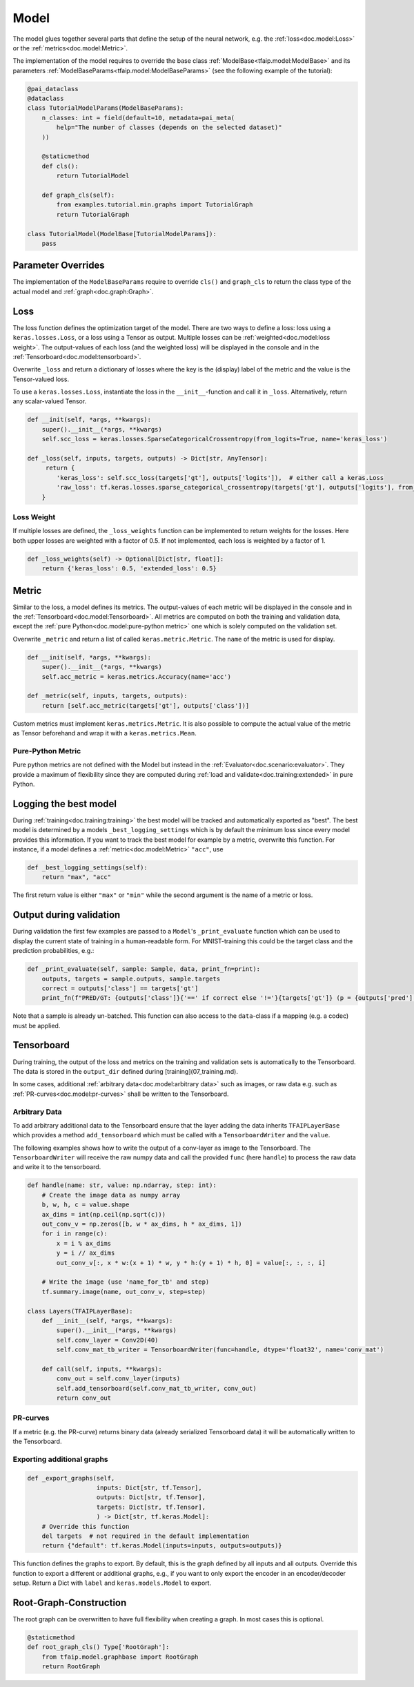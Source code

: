 Model
=====

The model glues together several parts that define the setup of the neural network, e.g. the :ref:`loss<doc.model:Loss>` or the :ref:`metrics<doc.model:Metric>`.

The implementation of the model requires to override the base class :ref:`ModelBase<tfaip.model:ModelBase>`
and its parameters :ref:`ModelBaseParams<tfaip.model:ModelBaseParams>` (see the following example of the tutorial):

.. code-block:: python

    @pai_dataclass
    @dataclass
    class TutorialModelParams(ModelBaseParams):
        n_classes: int = field(default=10, metadata=pai_meta(
            help="The number of classes (depends on the selected dataset)"
        ))

        @staticmethod
        def cls():
            return TutorialModel

        def graph_cls(self):
            from examples.tutorial.min.graphs import TutorialGraph
            return TutorialGraph

    class TutorialModel(ModelBase[TutorialModelParams]):
        pass

Parameter Overrides
-------------------

The implementation of the ``ModelBaseParams`` require to override ``cls()`` and ``graph_cls`` to return the class type of the actual model and :ref:`graph<doc.graph:Graph>`.

Loss
----

The loss function defines the optimization target of the model.
There are two ways to define a loss: loss using a ``keras.losses.Loss``, or a loss using a Tensor as output.
Multiple losses can be :ref:`weighted<doc.model:loss weight>`.
The output-values of each loss (and the weighted loss) will be displayed in the console and in the :ref:`Tensorboard<doc.model:tensorboard>`.

Overwrite ``_loss`` and return a dictionary of losses where the key is the (display) label of the metric and the value is the Tensor-valued loss.

To use a ``keras.losses.Loss``, instantiate the loss in the ``__init__``-function and call it in ``_loss``.
Alternatively, return any scalar-valued Tensor.

.. code-block:: python

    def __init(self, *args, **kwargs):
        super().__init__(*args, **kwargs)
        self.scc_loss = keras.losses.SparseCategoricalCrossentropy(from_logits=True, name='keras_loss')

    def _loss(self, inputs, targets, outputs) -> Dict[str, AnyTensor]:
         return {
            'keras_loss': self.scc_loss(targets['gt'], outputs['logits']),  # either call a keras.Loss
            'raw_loss': tf.keras.losses.sparse_categorical_crossentropy(targets['gt'], outputs['logits'], from_logits=True),  # or add a raw loss
        }

Loss Weight
~~~~~~~~~~~

If multiple losses are defined, the ``_loss_weights`` function can be implemented to return weights for the losses.
Here both upper losses are weighted with a factor of 0.5.
If not implemented, each loss is weighted by a factor of 1.

.. code-block:: python

    def _loss_weights(self) -> Optional[Dict[str, float]]:
        return {'keras_loss': 0.5, 'extended_loss': 0.5}

Metric
------

Similar to the loss, a model defines its metrics.
The output-values of each metric will be displayed in the console and in the :ref:`Tensorboard<doc.model:Tensorboard>`.
All metrics are computed on both the training and validation data, except the :ref:`pure Python<doc.model:pure-python metric>` one which is solely computed on the validation set.

Overwrite ``_metric`` and return a list of called ``keras.metric.Metric``.
The ``name`` of the metric is used for display.

.. code-block:: python

    def __init(self, *args, **kwargs):
        super().__init__(*args, **kwargs)
        self.acc_metric = keras.metrics.Accuracy(name='acc')

    def _metric(self, inputs, targets, outputs):
        return [self.acc_metric(targets['gt'], outputs['class'])]

Custom metrics must implement ``keras.metrics.Metric``.
It is also possible to compute the actual value of the metric as Tensor beforehand and wrap it with a ``keras.metrics.Mean``.

Pure-Python Metric
~~~~~~~~~~~~~~~~~~

Pure python metrics are not defined with the Model but instead in the :ref:`Evaluator<doc.scenario:evaluator>`.
They provide a maximum of flexibility since they are computed during :ref:`load and validate<doc.training:extended>` in pure Python.

Logging the best model
----------------------

During :ref:`training<doc.training:training>` the best model will be tracked and automatically exported as "best".
The best model is determined by a models ``_best_logging_settings`` which is by default the minimum loss since every model provides this information.
If you want to track the best model for example by a metric, overwrite this function.
For instance, if a model defines a :ref:`metric<doc.model:Metric>` ``"acc"``, use

.. code-block:: python

    def _best_logging_settings(self):
        return "max", "acc"

The first return value is either ``"max"`` or ``"min"`` while the second argument is the name of a metric or loss.


Output during validation
------------------------

During validation the first few examples are passed to a ``Model``'s ``_print_evaluate`` function which can be used to display the current state of training in a human-readable form.
For MNIST-training this could be the target class and the prediction probabilities, e.g.:

.. code-block:: python

    def _print_evaluate(self, sample: Sample, data, print_fn=print):
        outputs, targets = sample.outputs, sample.targets
        correct = outputs['class'] == targets['gt']
        print_fn(f"PRED/GT: {outputs['class']}{'==' if correct else '!='}{targets['gt']} (p = {outputs['pred'][outputs['class']]})")

Note that a sample is already un-batched.
This function can also access to the ``data``-class if a mapping (e.g. a codec) must be applied.

Tensorboard
-----------

During training, the output of the loss and metrics on the training and validation sets is automatically to the Tensorboard.
The data is stored in the ``output_dir`` defined during [training](07_training.md).

In some cases, additional :ref:`arbitrary data<doc.model:arbitrary data>` such as images, or raw data e.g. such as :ref:`PR-curves<doc.model:pr-curves>` shall be written to the Tensorboard.

Arbitrary Data
~~~~~~~~~~~~~~

To add arbitrary additional data to the Tensorboard ensure that the layer adding the data inherits ``TFAIPLayerBase`` which provides a method ``add_tensorboard`` which must be called with a ``TensorboardWriter`` and the ``value``.

The following examples shows how to write the output of a conv-layer as image to the Tensorboard.
The ``TensorboardWriter`` will receive the raw numpy data and call the provided ``func`` (here ``handle``) to process the raw data and write it to the tensorboard.

.. code-block:: python

    def handle(name: str, value: np.ndarray, step: int):
        # Create the image data as numpy array
        b, w, h, c = value.shape
        ax_dims = int(np.ceil(np.sqrt(c)))
        out_conv_v = np.zeros([b, w * ax_dims, h * ax_dims, 1])
        for i in range(c):
            x = i % ax_dims
            y = i // ax_dims
            out_conv_v[:, x * w:(x + 1) * w, y * h:(y + 1) * h, 0] = value[:, :, :, i]

        # Write the image (use 'name_for_tb' and step)
        tf.summary.image(name, out_conv_v, step=step)

    class Layers(TFAIPLayerBase):
        def __init__(self, *args, **kwargs):
            super().__init__(*args, **kwargs)
            self.conv_layer = Conv2D(40)
            self.conv_mat_tb_writer = TensorboardWriter(func=handle, dtype='float32', name='conv_mat')

        def call(self, inputs, **kwargs):
            conv_out = self.conv_layer(inputs)
            self.add_tensorboard(self.conv_mat_tb_writer, conv_out)
            return conv_out

PR-curves
~~~~~~~~~

If a metric (e.g. the PR-curve) returns binary data (already serialized Tensorboard data) it will be automatically written to the Tensorboard.

Exporting additional graphs
~~~~~~~~~~~~~~~~~~~~~~~~~~~

.. code-block:: python

    def _export_graphs(self,
                       inputs: Dict[str, tf.Tensor],
                       outputs: Dict[str, tf.Tensor],
                       targets: Dict[str, tf.Tensor],
                       ) -> Dict[str, tf.keras.Model]:
        # Override this function
        del targets  # not required in the default implementation
        return {"default": tf.keras.Model(inputs=inputs, outputs=outputs)}

This function defines the graphs to export.
By default, this is the graph defined by all inputs and all outputs.
Override this function to export a different or additional graphs, e.g., if you want to only export the encoder in an encoder/decoder setup.
Return a Dict with ``label`` and ``keras.models.Model`` to export.

Root-Graph-Construction
-----------------------

The root graph can be overwritten to have full flexibility when creating a graph.
In most cases this is optional.

.. code-block:: python

    @staticmethod
    def root_graph_cls() Type['RootGraph']:
        from tfaip.model.graphbase import RootGraph
        return RootGraph
